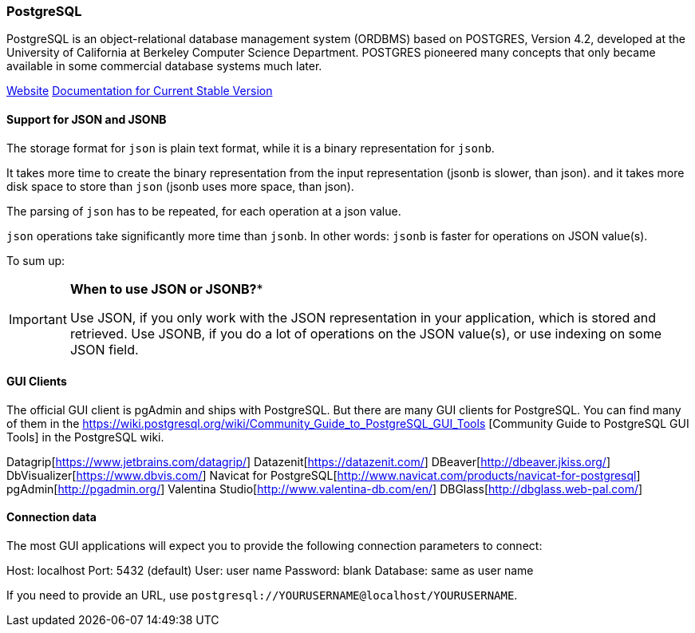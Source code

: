 === PostgreSQL

PostgreSQL is an object-relational database management system (ORDBMS) based on POSTGRES, Version 4.2, developed at the University of California at Berkeley Computer Science Department. POSTGRES pioneered many concepts that only became available in some commercial database systems much later.

https://www.postgresql.org/[Website]
https://www.postgresql.org/docs/current/static/index.html[Documentation for Current Stable Version]

==== Support for JSON and JSONB

The storage format for `json` is plain text format, while it is a binary representation for `jsonb`.

It takes more time to create the binary representation from the input representation (jsonb is slower, than json).
and it takes more disk space to store than `json` (jsonb uses more space, than json).

The parsing of `json` has to be repeated, for each operation at a json value.

`json` operations take significantly more time than `jsonb`. 
In other words: `jsonb` is faster for operations on JSON value(s).

To sum up:

[IMPORTANT]
====
*When to use JSON or JSONB?**

Use JSON, if you only work with the JSON representation in your application, which is stored and retrieved.
Use JSONB, if you do a lot of operations on the JSON value(s), or use indexing on some JSON field.
====

==== GUI Clients

The official GUI client is pgAdmin and ships with PostgreSQL. 
But there are many GUI clients for PostgreSQL. 
You can find many of them in the https://wiki.postgresql.org/wiki/Community_Guide_to_PostgreSQL_GUI_Tools
[Community Guide to PostgreSQL GUI Tools] in the PostgreSQL wiki.

Datagrip[https://www.jetbrains.com/datagrip/]
Datazenit[https://datazenit.com/]
DBeaver[http://dbeaver.jkiss.org/]
DbVisualizer[https://www.dbvis.com/]
Navicat for PostgreSQL[http://www.navicat.com/products/navicat-for-postgresql]
pgAdmin[http://pgadmin.org/]
Valentina Studio[http://www.valentina-db.com/en/]
DBGlass[http://dbglass.web-pal.com/]

==== Connection data

The most GUI applications will expect you to provide the following connection parameters to connect:

Host: localhost
Port: 5432 (default)
User: user name
Password: blank
Database: same as user name

If you need to provide an URL, use `postgresql://YOURUSERNAME@localhost/YOURUSERNAME`.
